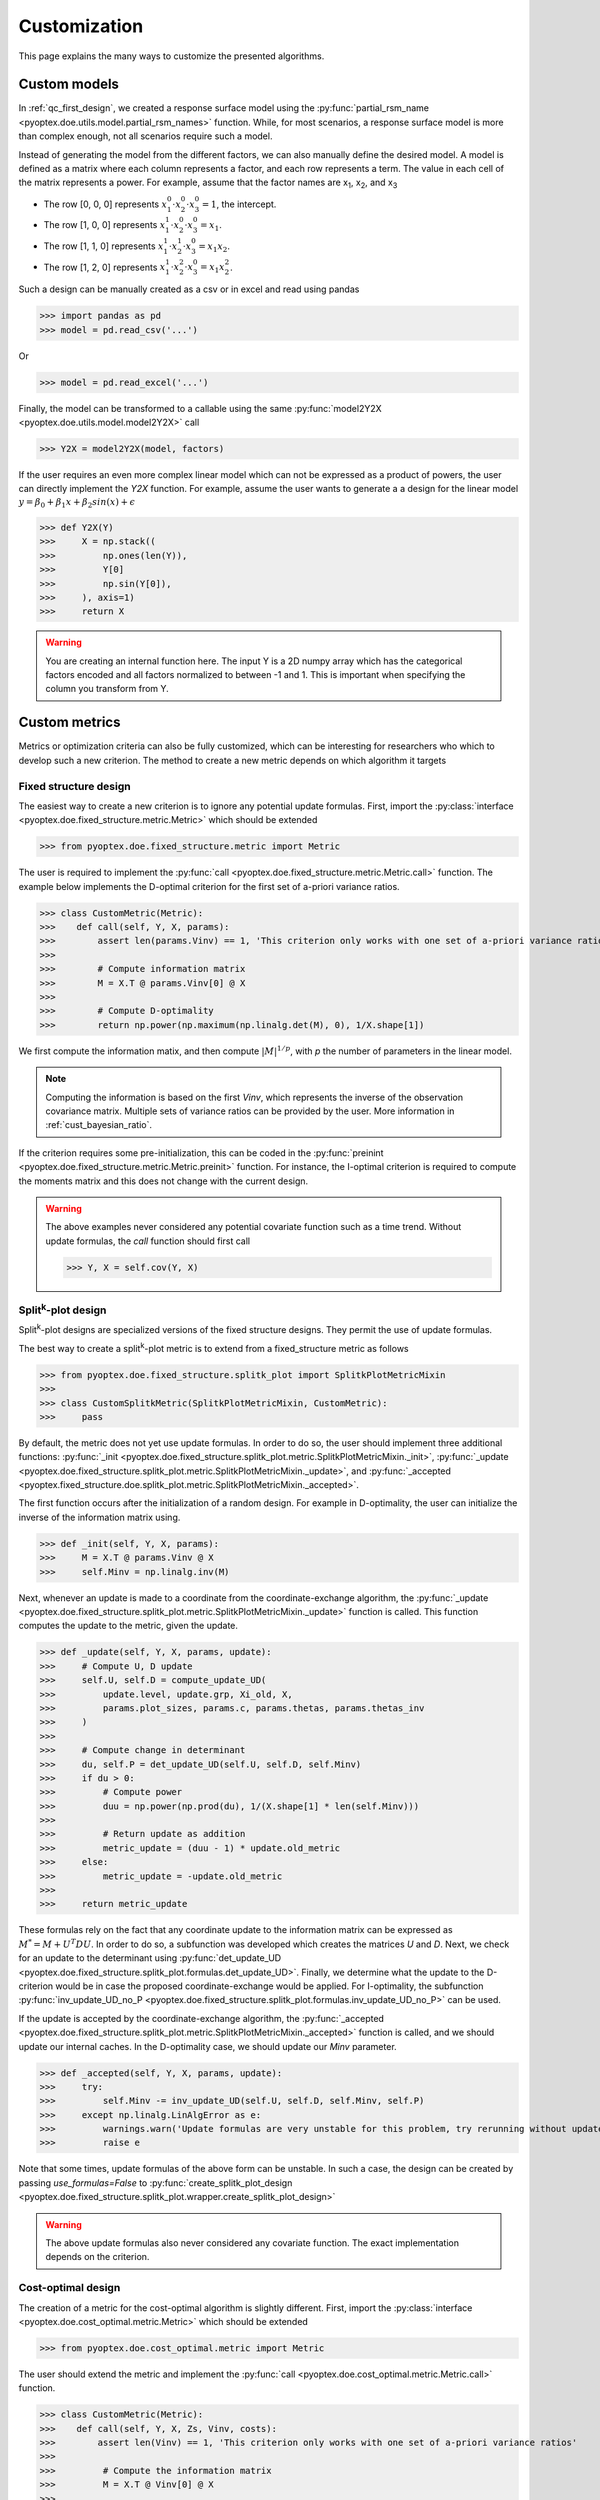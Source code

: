 .. _customization:

Customization
=============

This page explains the many ways to customize the presented algorithms.

.. _cust_model:

Custom models
-------------

In :ref:`qc_first_design`, we created a response surface model
using the :py:func:`partial_rsm_name <pyoptex.doe.utils.model.partial_rsm_names>`
function. While, for most scenarios, a response surface model is more than
complex enough, not all scenarios require such a model.

Instead of generating the model from the different factors, we can also manually
define the desired model. A model is defined as a matrix where each column
represents a factor, and each row represents a term. The value in each
cell of the matrix represents a power. For example, assume that the factor
names are x\ :sub:`1`\ , x\ :sub:`2`\ , and x\ :sub:`3`\ 

* The row [0, 0, 0] represents :math:`x_1^0 \cdot x_2^0 \cdot x_3^0 = 1`, the intercept.
* The row [1, 0, 0] represents :math:`x_1^1 \cdot x_2^0 \cdot x_3^0 = x_1`.
* The row [1, 1, 0] represents :math:`x_1^1 \cdot x_2^1 \cdot x_3^0 = x_1 x_2`.
* The row [1, 2, 0] represents :math:`x_1^1 \cdot x_2^2 \cdot x_3^0 = x_1 x_2^2`.

Such a design can be manually created as a csv or in excel and read using pandas 

>>> import pandas as pd 
>>> model = pd.read_csv('...')

Or

>>> model = pd.read_excel('...')

Finally, the model can be transformed to a callable using the same
:py:func:`model2Y2X <pyoptex.doe.utils.model.model2Y2X>` call

>>> Y2X = model2Y2X(model, factors)

If the user requires an even more complex linear model which can not be expressed
as a product of powers, the user can directly implement the `Y2X` function. For example,
assume the user wants to generate a a design for the linear model
:math:`y = \beta_0 + \beta_1 x + \beta_2 sin(x) + \epsilon`

>>> def Y2X(Y)
>>>     X = np.stack((
>>>         np.ones(len(Y)),
>>>         Y[0]
>>>         np.sin(Y[0]),
>>>     ), axis=1)
>>>     return X

.. warning::
    You are creating an internal function here. The input Y is a 2D numpy array
    which has the categorical factors encoded and all factors normalized to between
    -1 and 1. This is important when specifying the column you transform from Y.

.. _cust_metric:

Custom metrics
--------------

Metrics or optimization criteria can also be fully customized, which can be
interesting for researchers who which to develop such a new criterion.
The method to create a new metric depends on which algorithm it targets

Fixed structure design
^^^^^^^^^^^^^^^^^^^^^^

The easiest way to create a new criterion is to ignore any potential
update formulas. First, import the :py:class:`interface <pyoptex.doe.fixed_structure.metric.Metric>` 
which should be extended

>>> from pyoptex.doe.fixed_structure.metric import Metric

The user is required to implement the 
:py:func:`call <pyoptex.doe.fixed_structure.metric.Metric.call>` function.
The example below implements the D-optimal criterion for the first
set of a-priori variance ratios.

>>> class CustomMetric(Metric):
>>>    def call(self, Y, X, params):
>>>        assert len(params.Vinv) == 1, 'This criterion only works with one set of a-priori variance ratios'
>>>
>>>        # Compute information matrix
>>>        M = X.T @ params.Vinv[0] @ X
>>>
>>>        # Compute D-optimality
>>>        return np.power(np.maximum(np.linalg.det(M), 0), 1/X.shape[1])

We first compute the information matix, and then compute :math:`|M|^{1/p}`, with
`p` the number of parameters in the linear model.

.. note::
    Computing the information is based on the first `Vinv`, which
    represents the inverse of the observation covariance matrix. Multiple
    sets of variance ratios can be provided by the user. More information
    in :ref:`cust_bayesian_ratio`.

If the criterion requires some pre-initialization, this can be coded in the
:py:func:`preinint <pyoptex.doe.fixed_structure.metric.Metric.preinit>` function.
For instance, the I-optimal criterion is required to compute the moments matrix
and this does not change with the current design.

.. warning::
    The above examples never considered any potential covariate function
    such as a time trend. Without update formulas, the `call` function
    should first call
    
    >>> Y, X = self.cov(Y, X)

Split\ :sup:`k`\ -plot design
^^^^^^^^^^^^^^^^^^^^^^^^^^^^^

Split\ :sup:`k`\ -plot designs are specialized versions of the fixed structure
designs. They permit the use of update formulas.

The best way to create a split\ :sup:`k`\ -plot metric is to
extend from a fixed_structure metric as follows

>>> from pyoptex.doe.fixed_structure.splitk_plot import SplitkPlotMetricMixin
>>> 
>>> class CustomSplitkMetric(SplitkPlotMetricMixin, CustomMetric):
>>>     pass

By default, the metric does not yet use update formulas. In order to
do so, the user should implement three additional functions:
:py:func:`_init <pyoptex.doe.fixed_structure.splitk_plot.metric.SplitkPlotMetricMixin._init>`, 
:py:func:`_update <pyoptex.doe.fixed_structure.splitk_plot.metric.SplitkPlotMetricMixin._update>`, 
and :py:func:`_accepted <pyoptex.fixed_structure.doe.splitk_plot.metric.SplitkPlotMetricMixin._accepted>`.

The first function occurs after the initialization of a random design. 
For example in D-optimality, the user can initialize the inverse of the information matrix using.

>>> def _init(self, Y, X, params):
>>>     M = X.T @ params.Vinv @ X
>>>     self.Minv = np.linalg.inv(M)

Next, whenever an update is made to a coordinate from the coordinate-exchange
algorithm, the :py:func:`_update <pyoptex.doe.fixed_structure.splitk_plot.metric.SplitkPlotMetricMixin._update>`
function is called. This function computes the update to the metric, given the
update.

>>> def _update(self, Y, X, params, update):
>>>     # Compute U, D update
>>>     self.U, self.D = compute_update_UD(
>>>         update.level, update.grp, Xi_old, X,
>>>         params.plot_sizes, params.c, params.thetas, params.thetas_inv
>>>     )
>>>
>>>     # Compute change in determinant
>>>     du, self.P = det_update_UD(self.U, self.D, self.Minv)
>>>     if du > 0:
>>>         # Compute power
>>>         duu = np.power(np.prod(du), 1/(X.shape[1] * len(self.Minv)))
>>>
>>>         # Return update as addition
>>>         metric_update = (duu - 1) * update.old_metric
>>>     else:
>>>         metric_update = -update.old_metric
>>> 
>>>     return metric_update

These formulas rely on the fact that any coordinate update to the
information matrix can be expressed as :math:`M^* = M + U^T D U`. In order to
do so, a subfunction was developed which creates the matrices `U` and `D`.
Next, we check for an update to the determinant using
:py:func:`det_update_UD <pyoptex.doe.fixed_structure.splitk_plot.formulas.det_update_UD>`.
Finally, we determine what the update to the D-criterion would be in case the
proposed coordinate-exchange would be applied. For I-optimality, the
subfunction :py:func:`inv_update_UD_no_P <pyoptex.doe.fixed_structure.splitk_plot.formulas.inv_update_UD_no_P>`
can be used. 

If the update is accepted by the coordinate-exchange algorithm, the 
:py:func:`_accepted <pyoptex.doe.fixed_structure.splitk_plot.metric.SplitkPlotMetricMixin._accepted>` function
is called, and we should update our internal caches. In the D-optimality case,
we should update our `Minv` parameter.

>>> def _accepted(self, Y, X, params, update):
>>>     try:
>>>         self.Minv -= inv_update_UD(self.U, self.D, self.Minv, self.P)
>>>     except np.linalg.LinAlgError as e:
>>>         warnings.warn('Update formulas are very unstable for this problem, try rerunning without update formulas', RuntimeWarning)
>>>         raise e

Note that some times, update formulas of the above form can be unstable.
In such a case, the design can be created by passing
`use_formulas=False` to :py:func:`create_splitk_plot_design <pyoptex.doe.fixed_structure.splitk_plot.wrapper.create_splitk_plot_design>`

.. warning::
    The above update formulas also never considered any covariate function.
    The exact implementation depends on the criterion.

Cost-optimal design
^^^^^^^^^^^^^^^^^^^

The creation of a metric for the cost-optimal algorithm
is slightly different. First, import the 
:py:class:`interface <pyoptex.doe.cost_optimal.metric.Metric>` 
which should be extended

>>> from pyoptex.doe.cost_optimal.metric import Metric

The user should extend the metric and implement the
:py:func:`call <pyoptex.doe.cost_optimal.metric.Metric.call>`
function.

>>> class CustomMetric(Metric):
>>>    def call(self, Y, X, Zs, Vinv, costs):
>>>        assert len(Vinv) == 1, 'This criterion only works with one set of a-priori variance ratios'
>>>
>>>         # Compute the information matrix
>>>         M = X.T @ Vinv[0] @ X
>>> 
>>>         # Compute determinant
>>>         return np.power(np.maximum(np.linalg.det(M), 0), 1/X.shape[1])

We first compute the information matix, and then compute :math:`|M|^{1/p}`, with
`p` the number of parameters in the linear model.

.. note::
    Computing the information is based on the first `Vinv`, which
    represents the inverse of the observation covariance matrix. Multiple
    sets of variance ratios can be provided by the user. More information
    in :ref:`cust_bayesian_ratio`.

In case the user wants to perform any initialization to the metric, such
as computing the moments matrix for the I-optimal criterion, he or she 
can do so in the :py:func:`init <pyoptex.doe.cost_optimal.metric.Metric.init>`
function.

.. warning::
    The above examples never considered any potential covariate function
    such as a time trend. The `call` function should first call
    
    >>> Y, X, Zs, Vinv = self.cov(Y, X, Zs, Vinv, costs)

.. _cust_cost:

Custom cost functions
---------------------

Custom cost function provide maximum flexibility to generate
a design specifically tailored to your problem. Every design is
limited by a fixed number of resource consumptions, also referred
to as costs. Creating a custom cost function is extremely easy.

First, import the necessary decorator.

>>> from pyoptex.doe.cost_optimal.cost import cost_fn

Single cost function
^^^^^^^^^^^^^^^^^^^^

Then, the user can specify any function to compute the costs of 
design Y. For example, assume we are creating cheese, and every
we want to know the ideal amount of milk. Each run consumes
a certain amount of milk, but the total amount of milk for the
entire experiment is limited. Each factor can consume between
2 and 5 liters of milk, and we have a total of 100 liters available.

>>> # For reference
>>> factors = [
>>>     Factor(name='milk', type='continuous', grouped=False, min=2, max=5)
>>>     ...
>>> ]
>>> milk_budget = 100

>>> @cost_fn
>>> def cost_milk(Y):
>>>    consumption = Y[0]
>>>    return [(consumption, milk_budget, np.arange(len(Y)))]

The cost function is a function that takes a denormalized design as an input,
and returns one or more costs. Here, we only consider the milk
consumption. The function should return a list of tuples with every tuple representing
a different cost. Each tuple then consists of:

* An array of consumptions. It should return a value for every affected
  run. Here, every run consumes milk, so we return one value per run. The value
  itself is then the exact consumption.
* The available budget. In this case 100 liters.
* The affected run indices. This is mostly used when multiple resource constraints
  are imposed simultaneously and is explained later.

.. note::
    When dealing with transition costs, the cost of a transition may be assigned
    to either run in addition to execution cost such as the milk consumption.

.. note::
    The cost function returns a denormalized dataframe by default. However,
    such a conversion requires a lot of computational power. If possible,
    attempt to optimize it using the tips in :ref:`perf_cost`.

Multiple cost functions
^^^^^^^^^^^^^^^^^^^^^^^

When dealing with multiple resource constraints, multiple tuples may be returned
from the cost function. Another option to combine cost functions is to use
:py:func:`combine_costs <pyoptex.doe.cost_optimal.cost.combine_costs>`. However,
computing multiple costs simultaneously often offers a computational advantage.


Subcosts
^^^^^^^^

Note that the number of resource constraints can vary with the design. There is no 
limit on the number of resource constraints. It also does not have to apply to the
entire experiment. Using the third element in the tuple, the user can specify
to which runs the constraint applies.

.. _cust_constraints:

Run constraints
---------------

Some times, certain combinations of factor levels are impossible. These impossible
combinations can be accounted for by a constraints function. The function is
expressed as a script which should return true if the constraints are violated
(by default, or if `exclude=True`) or return true if the constraints are met 
(if `exclude=False`).

For example, when factor A is level 1, B cannot be smaller than 2

>>> constraints = parse_constraints_script(
>>>     f'(`A` == "L1") & (`B` < 2)', factors
>>> )

or

>>> constraints = parse_constraints_script(
>>>     f'(`A` == "L1") & (`B` >= 2)', factors
>>>     exclude=False
>>> )

These constraints should be added to the 
:py:class:`FunctionSet <pyoptex.doe.cost_optimal.codex.utils.FunctionSet>`
via the `constraints` parameter in
:py:func:`default_fn <pyoptex.doe.cost_optimal.wrapper.default_fn>`

.. _cust_cov:

Covariates
----------

Covariates are factors which are not controllable, but are quantifiable upfront and 
expected to be important. Such variables, or additional random effects can be
added by means of a covariate function. The exact interface depends on which
algorithm the covariate function targets.

The covariate function is added as a parameter to the criterion. Assume the covariate
function is called `cov`.

>>> metric = Dopt(cov=cov)

An example of a preimplemented covariate function is
:py:func:`time trend (splitk plot) <pyoptex.doe.fixed_structure.cov.cov_time_trend>`

>>> metric = Dopt(cov=cov_time_trend(5, 20))

.. note::
    The inputs of the covariate functions are encoded design matrices.


Fixed structure design
^^^^^^^^^^^^^^^^^^^^^^

A covariate function is a function which alters the design and model matrix
before computing the optimization criterion. For example, a time trend can be
added as follows. Assume that we want a time trend for a design with
20 runs, which are spread over 5 days (or 5 distinct time points).

>>> nruns = 20
>>> ntime = 5
>>> time_array = np.repeat(np.linspace(-1, 1, ntime), nruns//ntime).reshape(-1, 1)
>>> 
>>> def cov(Y, X, random=False, subset=slice(None, None)):
>>>     # Extract time
>>>     if random:
>>>         t = np.expand_dims(np.random.rand(Y.shape[0]) * 2 - 1, 1)
>>>     else:
>>>         t = time_array[subset]
>>> 
>>>     # Augment Y and X
>>>     Y = np.concatenate((Y, t), axis=1)
>>>     X = np.concatenate((X, t), axis=1)
>>>     return Y, X

First, we compute the time factor values in `time_array`. Next, we
define the covariate function. It takes the design and model matrix as an
input and returns an time-augmented version. Let us first consider when
`random = False`. In this case, we select the desired subset of the time array
and augment both the design matrix and the model matrix with a linear time trend.
However, when `random = True`, we generate a random vector as augmentation. The random
parameter is used to augment random samples such as those required to compute
the moments matrix in the I-optimality criterion.

In short, the `random` parameters specifies whether to the samples should be
augmented completely random, or predetermined.

Cost-optimal design
^^^^^^^^^^^^^^^^^^^

The cost-optimal covariate function is pretty similar to the above. Let us
reconsider the example of a time trend.

>>> ntime = 60
>>> 
>>> def cov(Y, X, Zs, Vinv, costs, random=False):
>>>     # Define time array
>>>     if random:
>>>         t = np.random.rand(Y.shape[0]) * 2 - 1
>>>     else:
>>>         cum_cost = np.cumsum(costs[0][0])
>>>         t = np.floor_divide(cum_cost, time)
>>>         t = t / t[-1] * 2 - 1
>>>
>>>     # Concatenate time array
>>>     Y = np.concatenate((Y, t[:, np.newaxis]), axis=1)
>>>     X = np.concatenate((X, t[:, np.newaxis]), axis=1)
>>>
>>>     return Y, X, Zs, Vinv

Because in the cost-optimal design the number of runs
continuously changes, we cannot precompute the the time array
as before. However, one of the cost functions can be time.
By taking `np.cumsum(costs[0][0])`, we know the current time and
can decide how to divide the time trend based on that. In this example
an additional time point is added for every hour (assuming the cost
is expressed in minutes). The `random` parameter again specifies whether
the augmentation should be for random samples, such as those used to compute
the moments matrix in I-optimality, or for the actual design.

In contrast to a fixed structure design, the covariate function of
a cost-optimal design can also add additional random effects by altering
`Zs` and `Vinv`. Look at :py:func:`cov_block <pyoptex.doe.cost_optimal.cov.cov_block>`
on how to add an additional blocking effect based on the cumulative cost (e.g. time).

.. _cust_augment:

Design augmentation 
-------------------

Design can be augmented in many ways by specifying a prior design.

Fixed structure design
^^^^^^^^^^^^^^^^^^^^^^

.. warning::
  This is yet to be implemented for generic, fixed structure designs.

Split\ :sup:`k`\ -plot design
^^^^^^^^^^^^^^^^^^^^^^^^^^^^^

In split\ :sup:`k`\ -plot designs, a prior should itself be a split\ :sup:`k`\ -plot
design. For example, assume one cateforical factor A and two continuous factors B and C.

>>> prior = (
>>>     pd.DataFrame([
>>>         ['L1', 0, 2],
>>>         ['L1', 1, 5],
>>>         ['L2', -1, 3.5],
>>>         ['L2', 0, 2]
>>>     ], columns=['A', 'B', 'C']),
>>>     [Plot(level=0, size=2), Plot(level=1, size=2)]
>>> )

The prior is a tuple with as the first element the denormalized prior dataframe.
The second element is a list of :py:class:`Plot <pyoptex.doe.fixed_structure.splitk_plot.utils.Plot>`
objects defining the structure of the prior design. For example, the above prior is 
a split-plot design with 2 whole plots, and two runs per whole plot.

We can now use the 
:py:func:`create_splitk_plot_design <pyoptex.doe.fixed_structure.splitk_plot.wrapper.create_splitk_plot_design>`
to augment this design to any other split\ :sup:`k`\ -plot design. For example,
augmenting to 4 whole plots with 2 runs per whole plot simply adds 2 additional
whole plots. 

Augmenting to a design with 3 whole plots and 3 runs per plot will augment to
the following design where each empty cell will be optimized for.

.. list-table:: Augmentation from 2,2 to 3,3
   :widths: 30 30 30
   :align: center
   :header-rows: 1

   * - A
     - B
     - C
   * - L1
     - 0
     - 2
   * - L1
     - 1
     - 5
   * - L1
     - 
     - 
   * - L2
     - -1
     - 3.5
   * - L2
     - 0
     - 2
   * - L2
     - 
     - 
   * - 
     - 
     - 
   * - 
     - 
     - 
   * - 
     - 
     - 


Such an augmentation can be particularly useful in the event 
maybe more runs than anticipated can be performed for each 
setting of the hard-to-change factors.

Cost-optimal design
^^^^^^^^^^^^^^^^^^^

Augmenting a cost-optimal design can only be done at the end. Any new
runs are appended to the prior. The prior is simply a dataframe

>>> prior = pd.DataFrame([['L1', 0, 2]], columns=['A', 'B', 'C'])

Such a dataframe can be read from a csv or an excel.

.. _cust_cat_encoding:

Custom categorical encoding
------------------------------------

Optimizing for a design with categorical factors requires encoding
these factors. Every categorical factor with `N` levels requires 
`N-1` dummy columns in the design matrix. By default, effect encoding
is applied. The first level is encoded as [1, 0, 0, ...], the second as [0, 1, 0, ...], and
so on. Finally, the last level is encoded as [-1, -1, -1, ...].

However, the user can also specify a custom encoding in the `coords`
parameter when specifing a factor. For example

>>> factor = Factor(
>>>     name='A', type='categorical',
>>>     levels=['L1', 'L2', 'L3'],
>>>     coords=np.array([
>>>         [1, 0],
>>>         [0, 1],
>>>         [0, 0],
>>>     ])
>>> )

uses dummy encoding relative to the third level.

.. _cust_disc_num:

Discrete numerical factors
------------------------------------

By default, every continuous factor is discretized to the
normalized levels [-1, 0, 1], indicating, low, mid, and high
respecitvely. However, in some scenarios, a higher degree of
discretization is necessary or desirable. In this case,
the user can simply specify them as values between the min and max.

>>> factor = Factor(
>>>     name='C', type='continuous',
>>>     min=2, max=5,
>>>     levels=np.linspace(2, 5, 10),
>>> )

The above uses 10 equidistant levels for the continuous factor instead
of three.

.. _cust_bayesian_ratio:

Bayesian a-prior variances
------------------------------------

When dealing with random effects, the user must make an
estimate about the ratio between the random effect and the
random errors. Most often, the user has no idea what these
should be. A common solution is to set the ratio to 1, meaning
the variance of the random effects is the same as the variance
of the random errors.

.. note::
    It is better to overestimate then underestimate the variance
    ratios.

However, a second solution originates from a Bayesian approach. The
user can specify multiple variance ratios for which the criterion should
be evaluated. For example

>>> factor = Factor(name='B', type='continuous', ratio=[0.1, 10])

for a cost-optimal design or

>>> re = RandomEffect(Z, ratio=[0.1, 10])

for a fixed structure design or

>>> plot = Plot(level=1, size=5, ratio=[0.1, 10])

for a split\ :sup:`k`\ -plot design.

.. note::
    The ratios specified by the user must all be of equal size or just
    a single value. In case of a collection, two ratios
    must be specified per factor, random effect, or plot.

    The following options are feasible, given the factor from above

    >>> factor2 = Factor(name='B2', type='continuous', ratio=[1, 5.5])
    >>> factor2 = Factor(name='B2', type='continuous', ratio=1)

    But this option is not possible as it specifies more ratios

    >>> factor2 = Factor(name='B2', type='continuous', ratio=[1, 5, 10])

Every metric deals with the set of variance ratios differently. For example,
D-optimality computes the geometric mean of the different determinants. I- and 
A-optimality compute the average trace and prediction variance respectively.

Because of the different sets of variance ratios, the `Vinv` matrix is a 3D matrix
with its first dimension the same size as the number of sets of variance ratios.

.. _cust_cost_optimal_operator:

Custom cost-optimal operators (CODEX)
-------------------------------------

Each operator of the cost-optimal design algorithm can be
customized. Look at the source code for each of the default
operators to have an idea of the necessary inputs and outputs.

Any custom operator can be provided by specifying it during the
:py:class:`FunctionSet <pyoptex.doe.cost_optimal.codex.utils.FunctionSet>`
creation with :py:func:`default_fn <pyoptex.doe.cost_optimal.codex.wrapper.default_fn>`.

.. figure:: /assets/img/codex_flow.png
        :width: 400
        :alt: The flow of the CODEX algorithm
        :align: center

        The flow of the CODEX algorithm.
